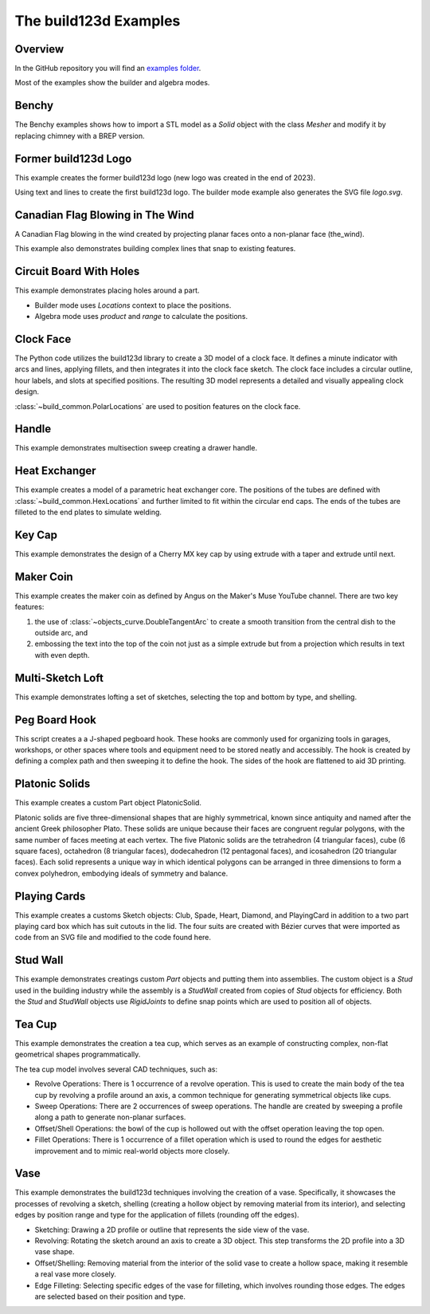 #######################
The build123d Examples
#######################
.. |siren| replace:: 🚨 
.. |Builder| replace:: 🔨
.. |Algebra| replace:: ✏️ 

Overview
--------------------------------

In the GitHub repository you will find an `examples folder <https://github.com/42sol-eu/build123d/tree/examples>`_.

Most of the examples show the builder and algebra modes.

.. ----------------------------------------------------------------------------------------------
.. Index Section
.. ----------------------------------------------------------------------------------------------


.. grid:: 3

    .. grid-item-card:: Benchy |Builder|
        :img-top:  assets/examples/thumbnail_benchy_01.png
        :link: examples-benchy
        :link-type: ref

    .. grid-item-card:: Circuit Board With Holes |Builder| |Algebra| 
            :img-top: assets/examples/thumbnail_circuit_board_01.png
            :link: examples-canadian_flag
            :link-type: ref
        
    .. grid-item-card:: Canadian Flag Blowing in The Wind |Builder| |Algebra| 
            :img-top: assets/examples/example_canadian_flag_01.png
            :link: examples-circuit_board
            :link-type: ref

    .. grid-item-card:: Clock Face |Builder| |Algebra| 
            :img-top: assets/examples/clock_face.png
            :link: clock_face
            :link-type: ref

    .. grid-item-card:: Handle |Builder| |Algebra|
            :img-top: assets/examples/handle.png
            :link: handle
            :link-type: ref

    .. grid-item-card:: Heat Exchanger |Builder| |Algebra|
            :img-top: assets/examples/heat_exchanger.png
            :link: heat_exchanger
            :link-type: ref

    .. grid-item-card:: Key Cap |Builder| |Algebra|
            :img-top: assets/examples/key_cap.png
            :link: key_cap
            :link-type: ref

    .. grid-item-card:: (former) build123d Logo |Builder| |Algebra|
            :img-top: assets/examples/thumbnail_build123d_logo_01.png
            :link: examples-build123d_logo
            :link-type: ref
    
    .. grid-item-card:: Maker Coin |Builder| 
            :img-top: assets/examples/maker_coin.png
            :link: maker_coin
            :link-type: ref

    .. grid-item-card:: Multi-Sketch Loft |Builder| |Algebra| 
            :img-top: assets/examples/loft.png
            :link: multi_sketch_loft
            :link-type: ref

    .. grid-item-card:: Peg Board J Hook |Builder|  |Algebra| 
            :img-top: assets/examples/peg_board_hook.png
            :link: peg_board_hook
            :link-type: ref

    .. grid-item-card:: Platonic Solids |Algebra| 
            :img-top: assets/examples/platonic_solids.png
            :link: platonic_solids
            :link-type: ref

    .. grid-item-card:: Playing Cards |Builder| 
            :img-top: assets/examples/playing_cards.png
            :link: playing_cards
            :link-type: ref

    .. grid-item-card:: Stud Wall |Algebra| 
            :img-top: assets/examples/stud_wall.png
            :link: stud_wall
            :link-type: ref

    .. grid-item-card:: Tea Cup |Builder| |Algebra| 
            :img-top: assets/examples/tea_cup.png
            :link: tea_cup
            :link-type: ref

    .. grid-item-card:: Vase |Builder| |Algebra| 
            :img-top: assets/examples/vase.png
            :link: vase
            :link-type: ref

.. NOTE 01: insert new example thumbnails above this line

.. TODO: Copy this block to add the example thumbnails here
    .. grid-item-card:: name-of-your-example-with-spaces |Builder| |Algebra|
            :img-top: assets/examples/thumbnail_{name-of-your-example}_01.{extension}
            :link: examples-{name-of-your-example}
            :link-type: ref
   
.. ----------------------------------------------------------------------------------------------
.. Details Section
.. ----------------------------------------------------------------------------------------------

.. _examples-benchy:

Benchy
------
.. image:: assets/examples/example_benchy_01.png
    :align: center


The Benchy examples shows how to import a STL model as a `Solid` object with the class `Mesher` and 
modify it by replacing chimney with a BREP version.

.. note 

     *Attribution:*
     The low-poly-benchy used in this example is by `reddaugherty`, see
     https://www.printables.com/model/151134-low-poly-benchy.


.. dropdown:: Gallery

    .. image:: assets/examples/example_benchy_02.png
        :align: center


    .. image:: assets/examples/example_benchy_03.png
        :align: center

.. dropdown:: |Builder| Reference Implementation (Builder Mode) 

    .. literalinclude:: ../examples/benchy.py
        :start-after: [Code]
        :end-before: [End]

.. ----------------------------------------------------------------------------------------------

.. _examples-build123d_logo:

Former build123d Logo
--------------------------------
.. image:: assets/examples/example_build123d_logo_01.png
    :align: center


This example creates the former build123d logo (new logo was created in the end of 2023).

Using text and lines to create the first build123d logo. 
The builder mode example also generates the SVG file `logo.svg`.


.. dropdown:: |Builder| Reference Implementation (Builder Mode) 

    .. literalinclude:: ../examples/build123d_logo.py
        :start-after: [Code]
        :end-before: [End]
    
.. dropdown:: |Algebra| Reference Implementation (Algebra Mode) 

    .. literalinclude:: ../examples/build123d_logo_algebra.py
        :start-after: [Code]
        :end-before: [End]


.. _examples-canadian_flag:

Canadian Flag Blowing in The Wind
----------------------------------
.. image:: assets/examples/example_canadian_flag_01.png
    :align: center



A Canadian Flag blowing in the wind created by projecting planar faces onto a non-planar face (the_wind).

This example also demonstrates building complex lines that snap to existing features.


.. dropdown:: More Images

    .. image:: assets/examples/example_canadian_flag_02.png
        :align: center

    .. image:: assets/examples/example_canadian_flag_03.png
        :align: center


.. dropdown:: |Builder| Reference Implementation (Builder Mode) 

    .. literalinclude:: ../examples/canadian_flag.py
        :start-after: [Code]
        :end-before: [End]
    
.. dropdown:: |Algebra| Reference Implementation (Algebra Mode) 

    .. literalinclude:: ../examples/canadian_flag_algebra.py
        :start-after: [Code]
        :end-before: [End]
    

.. _examples-circuit_board:


Circuit Board With Holes
------------------------
.. image:: assets/examples/example_circuit_board_01.png
    :align: center



This example demonstrates placing holes around a part.

- Builder mode uses `Locations` context to place the positions.
- Algebra mode uses `product` and `range` to calculate the positions.



.. dropdown:: More Images

    .. image:: assets/examples/example_circuit_board_02.png
        :align: center


.. dropdown:: |Builder| Reference Implementation (Builder Mode) 

    .. literalinclude:: ../examples/circuit_board.py
        :start-after: [Code]
        :end-before: [End]
    
.. dropdown:: |Algebra| Reference Implementation (Algebra Mode) 

    .. literalinclude:: ../examples/circuit_board_algebra.py
        :start-after: [Code]
        :end-before: [End]


.. _clock_face:

Clock Face
----------
.. image:: assets/examples/clock_face.png
    :align: center

.. dropdown:: |Builder| Reference Implementation (Builder Mode) 

    .. literalinclude:: ../examples/clock.py
        :start-after: [Code]
        :end-before: [End]

.. dropdown:: |Algebra| Reference Implementation (Algebra Mode) 

    .. literalinclude:: ../examples/clock_algebra.py
        :start-after: [Code]
        :end-before: [End]

The Python code utilizes the build123d library to create a 3D model of a clock face. 
It defines a minute indicator with arcs and lines, applying fillets, and then 
integrates it into the clock face sketch. The clock face includes a circular outline, 
hour labels, and slots at specified positions. The resulting 3D model represents 
a detailed and visually appealing clock design.

:class:`~build_common.PolarLocations` are used to position features on the clock face.


.. _handle:

Handle
------
.. image:: assets/examples/handle.png
    :align: center

.. dropdown:: |Builder| Reference Implementation (Builder Mode) 

    .. literalinclude:: ../examples/handle.py
        :start-after: [Code]
        :end-before: [End]

.. dropdown:: |Algebra| Reference Implementation (Algebra Mode) 

    .. literalinclude:: ../examples/handle_algebra.py
        :start-after: [Code]
        :end-before: [End]

This example demonstrates multisection sweep creating a drawer handle.

.. _heat_exchanger:

Heat Exchanger
--------------
.. image:: assets/examples/heat_exchanger.png
    :align: center

.. dropdown:: |Builder| Reference Implementation (Builder Mode) 

    .. literalinclude:: ../examples/heat_exchanger.py
        :start-after: [Code]
        :end-before: [End]

.. dropdown:: |Algebra| Reference Implementation (Algebra Mode) 

    .. literalinclude:: ../examples/heat_exchanger_algebra.py
        :start-after: [Code]
        :end-before: [End]

This example creates a model of a parametric heat exchanger core. The positions
of the tubes are defined with :class:`~build_common.HexLocations` and further
limited to fit within the circular end caps. The ends of the tubes are filleted
to the end plates to simulate welding.

.. _key_cap:

Key Cap
-------
.. image:: assets/examples/key_cap.png
    :align: center

.. dropdown:: |Builder| Reference Implementation (Builder Mode) 

    .. literalinclude:: ../examples/key_cap.py
        :start-after: [Code]
        :end-before: [End]

.. dropdown:: |Algebra| Reference Implementation (Algebra Mode) 

    .. literalinclude:: ../examples/key_cap_algebra.py
        :start-after: [Code]
        :end-before: [End]

This example demonstrates the design of a Cherry MX key cap by using
extrude with a taper and extrude until next.

.. _maker_coin:

Maker Coin
----------
.. image:: assets/examples/maker_coin.png
    :align: center

This example creates the maker coin as defined by Angus on the Maker's Muse
YouTube channel. There are two key features:

#. the use of :class:`~objects_curve.DoubleTangentArc` to create a smooth 
   transition from the central dish to the outside arc, and

#. embossing the text into the top of the coin not just as a simple
   extrude but from a projection which results in text with even depth.


.. dropdown:: |Builder| Reference Implementation (Builder Mode) 

    .. literalinclude:: ../examples/maker_coin.py
        :start-after: [Code]
        :end-before: [End]


.. _multi_sketch_loft:

Multi-Sketch Loft
-----------------

.. image:: assets/examples/loft.png
    :align: center

This example demonstrates lofting a set of sketches, selecting
the top and bottom by type, and shelling.

.. dropdown:: |Builder| Reference Implementation (Builder Mode) 

    .. literalinclude:: ../examples/loft.py
        :start-after: [Code]
        :end-before: [End]

.. dropdown:: |Algebra| Reference Implementation (Algebra Mode) 

    .. literalinclude:: ../examples/loft_algebra.py
        :start-after: [Code]
        :end-before: [End]


.. _peg_board_hook:

Peg Board Hook
--------------
.. image:: assets/examples/peg_board_hook.png
    :align: center

This script creates a a J-shaped pegboard hook. These hooks are commonly used for 
organizing tools in garages, workshops, or other spaces where tools and equipment 
need to be stored neatly and accessibly. The hook is created by defining a complex
path and then sweeping it to define the hook. The sides of the hook are flattened
to aid 3D printing.

.. dropdown:: |Builder| Reference Implementation (Builder Mode) 

    .. literalinclude:: ../examples/pegboard_j_hook.py
        :start-after: [Code]
        :end-before: [End]


.. dropdown:: |Algebra| Reference Implementation (Algebra Mode) 

    .. literalinclude:: ../examples/pegboard_j_hook_algebra.py
        :start-after: [Code]
        :end-before: [End]


.. _platonic_solids:

Platonic Solids
---------------
.. image:: assets/examples/platonic_solids.png
    :align: center

This example creates a custom Part object PlatonicSolid.

Platonic solids are five three-dimensional shapes that are highly symmetrical, 
known since antiquity and named after the ancient Greek philosopher Plato. 
These solids are unique because their faces are congruent regular polygons, 
with the same number of faces meeting at each vertex. The five Platonic solids 
are the tetrahedron (4 triangular faces), cube (6 square faces), octahedron 
(8 triangular faces), dodecahedron (12 pentagonal faces), and icosahedron 
(20 triangular faces). Each solid represents a unique way in which identical 
polygons can be arranged in three dimensions to form a convex polyhedron, 
embodying ideals of symmetry and balance.

.. dropdown:: |Algebra| Reference Implementation (Algebra Mode) 

    .. literalinclude:: ../examples/platonic_solids.py
        :start-after: [Code]
        :end-before: [End]

.. _playing_cards:

Playing Cards
-------------
.. image:: assets/examples/playing_cards.png
    :align: center

This example creates a customs Sketch objects: Club, Spade, Heart, Diamond, 
and PlayingCard in addition to a two part playing card box which has suit 
cutouts in the lid. The four suits are created with Bézier curves that were 
imported as code from an SVG file and modified to the code found here.  

.. dropdown:: |Builder| Reference Implementation (Builder Mode) 

    .. literalinclude:: ../examples/playing_cards.py
        :start-after: [Code]
        :end-before: [End]

.. _stud_wall:

Stud Wall
---------
.. image:: assets/examples/stud_wall.png
    :align: center

This example demonstrates creatings custom `Part` objects and putting them into
assemblies. The custom object is a `Stud` used in the building industry while
the assembly is a `StudWall` created from copies of `Stud` objects for efficiency.
Both the `Stud` and `StudWall` objects use `RigidJoints` to define snap points which
are used to position all of objects.   

.. dropdown:: |Algebra| Reference Implementation (Algebra Mode) 

    .. literalinclude:: ../examples/stud_wall.py
        :start-after: [Code]
        :end-before: [End]
    
.. _tea_cup:

Tea Cup
-------
.. image:: assets/examples/tea_cup.png
    :align: center

.. dropdown:: |Builder| Reference Implementation (Builder Mode) 

    .. literalinclude:: ../examples/tea_cup.py
        :start-after: [Code]
        :end-before: [End]

.. dropdown:: |Algebra| Reference Implementation (Algebra Mode) 

    .. literalinclude:: ../examples/tea_cup_algebra.py
        :start-after: [Code]
        :end-before: [End]

This example demonstrates the creation a tea cup, which serves as an example of 
constructing complex, non-flat geometrical shapes programmatically.

The tea cup model involves several CAD techniques, such as:

* Revolve Operations: There is 1 occurrence of a revolve operation. This is used 
  to create the main body of the tea cup by revolving a profile around an axis, 
  a common technique for generating symmetrical objects like cups.
* Sweep Operations: There are 2 occurrences of sweep operations. The handle are
  created by sweeping a profile along a path to generate non-planar surfaces.
* Offset/Shell Operations: the bowl of the cup is hollowed out with the offset
  operation leaving the top open. 
* Fillet Operations: There is 1 occurrence of a fillet operation which is used to 
  round the edges for aesthetic improvement and to mimic real-world objects more 
  closely.

.. _vase:

Vase
----
.. image:: assets/examples/vase.png
    :align: center

.. dropdown:: |Builder| Reference Implementation (Builder Mode) 

    .. literalinclude:: ../examples/vase.py
        :start-after: [Code]
        :end-before: [End]

.. dropdown:: |Algebra| Reference Implementation (Algebra Mode) 

    .. literalinclude:: ../examples/vase_algebra.py
        :start-after: [Code]
        :end-before: [End]

This example demonstrates the build123d techniques involving the creation of a vase. 
Specifically, it showcases the processes of revolving a sketch, shelling 
(creating a hollow object by removing material from its interior), and 
selecting edges by position range and type for the application of fillets 
(rounding off the edges).

* Sketching: Drawing a 2D profile or outline that represents the side view of 
  the vase.
* Revolving: Rotating the sketch around an axis to create a 3D object. This 
  step transforms the 2D profile into a 3D vase shape.
* Offset/Shelling: Removing material from the interior of the solid vase to 
  create a hollow space, making it resemble a real vase more closely.
* Edge Filleting: Selecting specific edges of the vase for filleting, which 
  involves rounding those edges. The edges are selected based on their position
  and type.


.. NOTE 02: insert new example thumbnails above this line
    

.. TODO: Copy this block to add your example details here
    .. _examples-{name-of-your-example}:

    {name-of-your-example-with-spaces}
    --------------------------------
    .. image:: assets/examples/example_{name-of-your-example}_01.{extension}
    :align: center

    .. image:: assets/examples/example_{name-of-your-example}_02.{extension}
    :align: center

    .. dropdown:: info

        TODO: add more information about your example 

    .. dropdown:: |Builder| Reference Implementation (Builder Mode) 

        .. literalinclude:: ../examples/boxes_on_faces.py
            :start-after: [Code]
            :end-before: [End]

    .. dropdown:: |Algebra| Reference Implementation (Algebra Mode)  

        .. literalinclude:: ../examples/boxes_on_faces_algebra.py
            :start-after: [Code]
            :end-before: [End]

